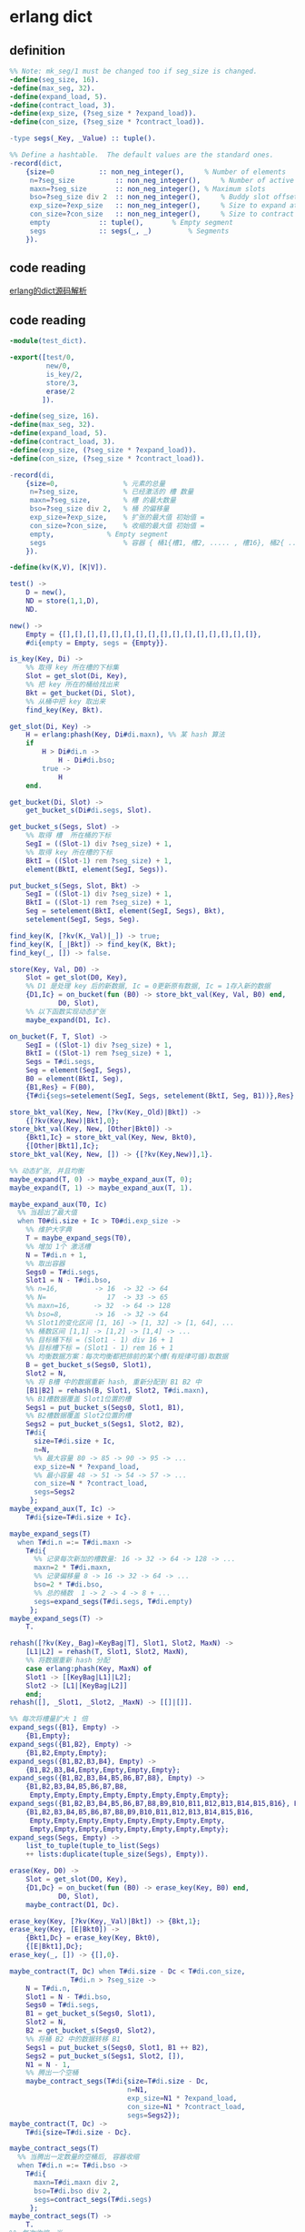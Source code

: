 * erlang dict
:PROPERTIES:
:CUSTOM_ID: erlang-dict
:END:
** definition
:PROPERTIES:
:CUSTOM_ID: definition
:END:
#+begin_src erlang
%% Note: mk_seg/1 must be changed too if seg_size is changed.
-define(seg_size, 16).
-define(max_seg, 32).
-define(expand_load, 5).
-define(contract_load, 3).
-define(exp_size, (?seg_size * ?expand_load)).
-define(con_size, (?seg_size * ?contract_load)).

-type segs(_Key, _Value) :: tuple().

%% Define a hashtable.  The default values are the standard ones.
-record(dict,
    {size=0           :: non_neg_integer(),     % Number of elements
     n=?seg_size          :: non_neg_integer(),     % Number of active slots
     maxn=?seg_size       :: non_neg_integer(), % Maximum slots
     bso=?seg_size div 2  :: non_neg_integer(),     % Buddy slot offset
     exp_size=?exp_size   :: non_neg_integer(),     % Size to expand at
     con_size=?con_size   :: non_neg_integer(),     % Size to contract at
     empty            :: tuple(),       % Empty segment
     segs             :: segs(_, _)         % Segments
    }).
#+end_src

** code reading
:PROPERTIES:
:CUSTOM_ID: code-reading
:END:
[[https://codeleading.com/article/89602511237/][erlang的dict源码解析]]

** code reading
:PROPERTIES:
:CUSTOM_ID: code-reading-1
:END:
#+begin_src erlang
-module(test_dict).

-export([test/0,
         new/0,
         is_key/2,
         store/3,
         erase/2
        ]).

-define(seg_size, 16).
-define(max_seg, 32).
-define(expand_load, 5).
-define(contract_load, 3).
-define(exp_size, (?seg_size * ?expand_load)).
-define(con_size, (?seg_size * ?contract_load)).

-record(di,
    {size=0,                % 元素的总量
     n=?seg_size,           % 已经激活的 槽 数量
     maxn=?seg_size,        % 槽 的最大数量
     bso=?seg_size div 2,   % 桶 的偏移量
     exp_size=?exp_size,    % 扩张的最大值 初始值 =
     con_size=?con_size,    % 收缩的最大值 初始值 =
     empty,             % Empty segment
     segs                   % 容器 { 桶1{槽1, 槽2, ..... , 槽16}, 桶2{ ... }, ... }
    }).

-define(kv(K,V), [K|V]).

test() ->
    D = new(),
    ND = store(1,1,D),
    ND.

new() ->
    Empty = {[],[],[],[],[],[],[],[],[],[],[],[],[],[],[],[]},
    #di{empty = Empty, segs = {Empty}}.

is_key(Key, Di) ->
    %% 取得 key 所在槽的下标集
    Slot = get_slot(Di, Key),
    %% 把 key 所在的桶给找出来
    Bkt = get_bucket(Di, Slot),
    %% 从桶中把 key 取出来
    find_key(Key, Bkt).

get_slot(Di, Key) ->
    H = erlang:phash(Key, Di#di.maxn), %% 某 hash 算法
    if
        H > Di#di.n ->
            H - Di#di.bso;
        true ->
            H
    end.

get_bucket(Di, Slot) ->
    get_bucket_s(Di#di.segs, Slot).

get_bucket_s(Segs, Slot) ->
    %% 取得 槽  所在桶的下标
    SegI = ((Slot-1) div ?seg_size) + 1,
    %% 取得 key 所在槽的下标
    BktI = ((Slot-1) rem ?seg_size) + 1,
    element(BktI, element(SegI, Segs)).

put_bucket_s(Segs, Slot, Bkt) ->
    SegI = ((Slot-1) div ?seg_size) + 1,
    BktI = ((Slot-1) rem ?seg_size) + 1,
    Seg = setelement(BktI, element(SegI, Segs), Bkt),
    setelement(SegI, Segs, Seg).

find_key(K, [?kv(K,_Val)|_]) -> true;
find_key(K, [_|Bkt]) -> find_key(K, Bkt);
find_key(_, []) -> false.

store(Key, Val, D0) ->
    Slot = get_slot(D0, Key),
    %% D1 是处理 key 后的新数据, Ic = 0更新原有数据, Ic = 1存入新的数据
    {D1,Ic} = on_bucket(fun (B0) -> store_bkt_val(Key, Val, B0) end,
            D0, Slot),
    %% 以下函数实现动态扩张
    maybe_expand(D1, Ic).

on_bucket(F, T, Slot) ->
    SegI = ((Slot-1) div ?seg_size) + 1,
    BktI = ((Slot-1) rem ?seg_size) + 1,
    Segs = T#di.segs,
    Seg = element(SegI, Segs),
    B0 = element(BktI, Seg),
    {B1,Res} = F(B0),
    {T#di{segs=setelement(SegI, Segs, setelement(BktI, Seg, B1))},Res}.

store_bkt_val(Key, New, [?kv(Key,_Old)|Bkt]) ->
    {[?kv(Key,New)|Bkt],0};
store_bkt_val(Key, New, [Other|Bkt0]) ->
    {Bkt1,Ic} = store_bkt_val(Key, New, Bkt0),
    {[Other|Bkt1],Ic};
store_bkt_val(Key, New, []) -> {[?kv(Key,New)],1}.

%% 动态扩张, 并且均衡
maybe_expand(T, 0) -> maybe_expand_aux(T, 0);
maybe_expand(T, 1) -> maybe_expand_aux(T, 1).

maybe_expand_aux(T0, Ic)
  %% 当超出了最大值
  when T0#di.size + Ic > T0#di.exp_size ->
    %% 维护大字典
    T = maybe_expand_segs(T0),
    %% 增加 1个 激活槽
    N = T#di.n + 1,
    %% 取出容器
    Segs0 = T#di.segs,
    Slot1 = N - T#di.bso,
    %% n=16,         -> 16  -> 32 -> 64
    %% N=               17  -> 33 -> 65
    %% maxn=16,　    -> 32  -> 64 -> 128
    %% bso=8,        -> 16  -> 32 -> 64
    %% Slot1的变化区间 [1, 16] -> [1, 32] -> [1, 64], ...
    %% 桶数区间 [1,1] -> [1,2] -> [1,4] -> ...
    %% 目标桶下标 = (Slot1 - 1) div 16 + 1
    %% 目标槽下标 = (Slot1 - 1) rem 16 + 1
    %% 均衡数据方案：每次均衡都把排前的某个槽(有规律可循)取数据
    B = get_bucket_s(Segs0, Slot1),
    Slot2 = N,
    %% 将 B槽 中的数据重新 hash, 重新分配到 B1 B2 中
    [B1|B2] = rehash(B, Slot1, Slot2, T#di.maxn),
    %% B1槽数据覆盖 Slot1位置的槽
    Segs1 = put_bucket_s(Segs0, Slot1, B1),
    %% B2槽数据覆盖 Slot2位置的槽
    Segs2 = put_bucket_s(Segs1, Slot2, B2),
    T#di{
      size=T#di.size + Ic,
      n=N,
      %% 最大容量 80 -> 85 -> 90 -> 95 -> ...
      exp_size=N * ?expand_load,
      %% 最小容量 48 -> 51 -> 54 -> 57 -> ...
      con_size=N * ?contract_load,
      segs=Segs2
     };
maybe_expand_aux(T, Ic) ->
    T#di{size=T#di.size + Ic}.

maybe_expand_segs(T)
  when T#di.n =:= T#di.maxn ->
    T#di{
      %% 记录每次新加的槽数量: 16 -> 32 -> 64 -> 128 -> ...
      maxn=2 * T#di.maxn,
      %% 记录偏移量 8 -> 16 -> 32 -> 64 -> ...
      bso=2 * T#di.bso,
      %% 总的桶数  1 -> 2 -> 4 -> 8 + ...
      segs=expand_segs(T#di.segs, T#di.empty)
     };
maybe_expand_segs(T) ->
    T.

rehash([?kv(Key,_Bag)=KeyBag|T], Slot1, Slot2, MaxN) ->
    [L1|L2] = rehash(T, Slot1, Slot2, MaxN),
    %% 将数据重新 hash 分配
    case erlang:phash(Key, MaxN) of
    Slot1 -> [[KeyBag|L1]|L2];
    Slot2 -> [L1|[KeyBag|L2]]
    end;
rehash([], _Slot1, _Slot2, _MaxN) -> [[]|[]].

%% 每次将槽量扩大 1 倍
expand_segs({B1}, Empty) ->
    {B1,Empty};
expand_segs({B1,B2}, Empty) ->
    {B1,B2,Empty,Empty};
expand_segs({B1,B2,B3,B4}, Empty) ->
    {B1,B2,B3,B4,Empty,Empty,Empty,Empty};
expand_segs({B1,B2,B3,B4,B5,B6,B7,B8}, Empty) ->
    {B1,B2,B3,B4,B5,B6,B7,B8,
     Empty,Empty,Empty,Empty,Empty,Empty,Empty,Empty};
expand_segs({B1,B2,B3,B4,B5,B6,B7,B8,B9,B10,B11,B12,B13,B14,B15,B16}, Empty) ->
    {B1,B2,B3,B4,B5,B6,B7,B8,B9,B10,B11,B12,B13,B14,B15,B16,
     Empty,Empty,Empty,Empty,Empty,Empty,Empty,Empty,
     Empty,Empty,Empty,Empty,Empty,Empty,Empty,Empty};
expand_segs(Segs, Empty) ->
    list_to_tuple(tuple_to_list(Segs)
    ++ lists:duplicate(tuple_size(Segs), Empty)).

erase(Key, D0) ->
    Slot = get_slot(D0, Key),
    {D1,Dc} = on_bucket(fun (B0) -> erase_key(Key, B0) end,
            D0, Slot),
    maybe_contract(D1, Dc).

erase_key(Key, [?kv(Key,_Val)|Bkt]) -> {Bkt,1};
erase_key(Key, [E|Bkt0]) ->
    {Bkt1,Dc} = erase_key(Key, Bkt0),
    {[E|Bkt1],Dc};
erase_key(_, []) -> {[],0}.

maybe_contract(T, Dc) when T#di.size - Dc < T#di.con_size,
               T#di.n > ?seg_size ->
    N = T#di.n,
    Slot1 = N - T#di.bso,
    Segs0 = T#di.segs,
    B1 = get_bucket_s(Segs0, Slot1),
    Slot2 = N,
    B2 = get_bucket_s(Segs0, Slot2),
    %% 将桶 B2 中的数据转移 B1
    Segs1 = put_bucket_s(Segs0, Slot1, B1 ++ B2),
    Segs2 = put_bucket_s(Segs1, Slot2, []),
    N1 = N - 1,
    %% 腾出一个空桶
    maybe_contract_segs(T#di{size=T#di.size - Dc,
                             n=N1,
                             exp_size=N1 * ?expand_load,
                             con_size=N1 * ?contract_load,
                             segs=Segs2});
maybe_contract(T, Dc) ->
    T#di{size=T#di.size - Dc}.

maybe_contract_segs(T)
  %% 当腾出一定数量的空桶后, 容器收缩
  when T#di.n =:= T#di.bso ->
    T#di{
      maxn=T#di.maxn div 2,
      bso=T#di.bso div 2,
      segs=contract_segs(T#di.segs)
     };
maybe_contract_segs(T) ->
    T.
%% 每次收缩一半
contract_segs({B1,_}) ->
    {B1};
contract_segs({B1,B2,_,_}) ->
    {B1,B2};
contract_segs({B1,B2,B3,B4,_,_,_,_}) ->
    {B1,B2,B3,B4};
contract_segs({B1,B2,B3,B4,B5,B6,B7,B8,_,_,_,_,_,_,_,_}) ->
    {B1,B2,B3,B4,B5,B6,B7,B8};
contract_segs({B1,B2,B3,B4,B5,B6,B7,B8,B9,B10,B11,B12,B13,B14,B15,B16,
           _,_,_,_,_,_,_,_,_,_,_,_,_,_,_,_}) ->
    {B1,B2,B3,B4,B5,B6,B7,B8,B9,B10,B11,B12,B13,B14,B15,B16};
contract_segs(Segs) ->
    Ss = tuple_size(Segs) div 2,
    list_to_tuple(lists:sublist(tuple_to_list(Segs), 1, Ss)).
#+end_src

copy from
[[https://www.twblogs.net/a/5b8d00f52b7177188338fe6a/?lang=zh-cn][erlang
dict源码解析]]

#+begin_src erlang
also see [[Erlang 0068] Erlang dict ](https://www.cnblogs.com/me-sa/archive/2012/06/24/erlang-dict.html)
#+end_src
